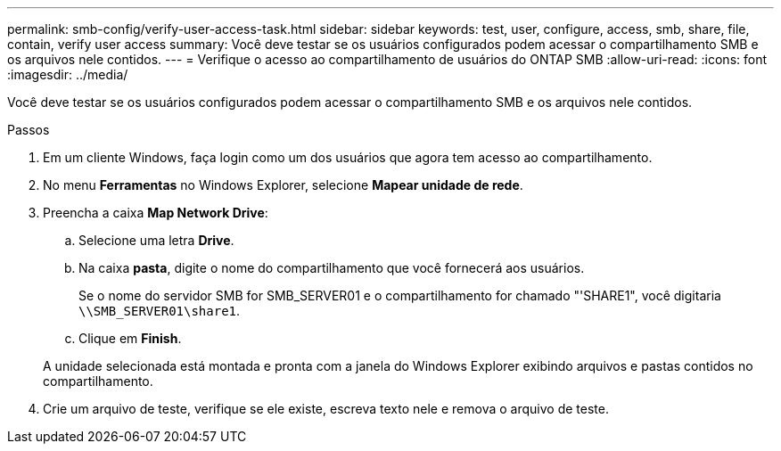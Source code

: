 ---
permalink: smb-config/verify-user-access-task.html 
sidebar: sidebar 
keywords: test, user, configure, access, smb, share, file, contain, verify user access 
summary: Você deve testar se os usuários configurados podem acessar o compartilhamento SMB e os arquivos nele contidos. 
---
= Verifique o acesso ao compartilhamento de usuários do ONTAP SMB
:allow-uri-read: 
:icons: font
:imagesdir: ../media/


[role="lead"]
Você deve testar se os usuários configurados podem acessar o compartilhamento SMB e os arquivos nele contidos.

.Passos
. Em um cliente Windows, faça login como um dos usuários que agora tem acesso ao compartilhamento.
. No menu *Ferramentas* no Windows Explorer, selecione *Mapear unidade de rede*.
. Preencha a caixa *Map Network Drive*:
+
.. Selecione uma letra *Drive*.
.. Na caixa *pasta*, digite o nome do compartilhamento que você fornecerá aos usuários.
+
Se o nome do servidor SMB for SMB_SERVER01 e o compartilhamento for chamado "'SHARE1", você digitaria `\\SMB_SERVER01\share1`.

.. Clique em *Finish*.


+
A unidade selecionada está montada e pronta com a janela do Windows Explorer exibindo arquivos e pastas contidos no compartilhamento.

. Crie um arquivo de teste, verifique se ele existe, escreva texto nele e remova o arquivo de teste.

